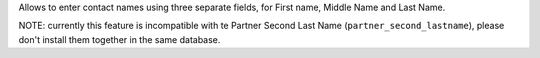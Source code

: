 Allows to enter contact names using three separate fields, for First name, Middle Name and Last Name.

NOTE: currently this feature is incompatible with te Partner Second Last Name (``partner_second_lastname``),
please don't install them together in the same database.
